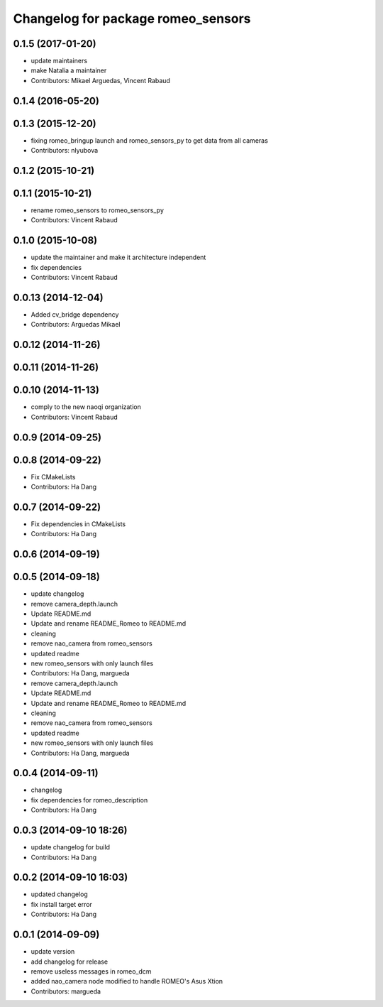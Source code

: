 ^^^^^^^^^^^^^^^^^^^^^^^^^^^^^^^^^^^
Changelog for package romeo_sensors
^^^^^^^^^^^^^^^^^^^^^^^^^^^^^^^^^^^

0.1.5 (2017-01-20)
------------------
* update maintainers
* make Natalia a maintainer
* Contributors: Mikael Arguedas, Vincent Rabaud

0.1.4 (2016-05-20)
------------------

0.1.3 (2015-12-20)
------------------
* fixing romeo_bringup launch and romeo_sensors_py to get data from all cameras
* Contributors: nlyubova

0.1.2 (2015-10-21)
------------------

0.1.1 (2015-10-21)
------------------
* rename romeo_sensors to romeo_sensors_py
* Contributors: Vincent Rabaud

0.1.0 (2015-10-08)
------------------
* update the maintainer and make it architecture independent
* fix dependencies
* Contributors: Vincent Rabaud

0.0.13 (2014-12-04)
-------------------
* Added cv_bridge dependency
* Contributors: Arguedas Mikael

0.0.12 (2014-11-26)
-------------------

0.0.11 (2014-11-26)
-------------------

0.0.10 (2014-11-13)
-------------------
* comply to the new naoqi organization
* Contributors: Vincent Rabaud

0.0.9 (2014-09-25)
------------------

0.0.8 (2014-09-22)
------------------
* Fix CMakeLists
* Contributors: Ha Dang

0.0.7 (2014-09-22)
------------------
* Fix dependencies in CMakeLists
* Contributors: Ha Dang

0.0.6 (2014-09-19)
------------------

0.0.5 (2014-09-18)
------------------
* update changelog
* remove camera_depth.launch
* Update README.md
* Update and rename README_Romeo to README.md
* cleaning
* remove nao_camera from romeo_sensors
* updated readme
* new romeo_sensors with only launch files
* Contributors: Ha Dang, margueda

* remove camera_depth.launch
* Update README.md
* Update and rename README_Romeo to README.md
* cleaning
* remove nao_camera from romeo_sensors
* updated readme
* new romeo_sensors with only launch files
* Contributors: Ha Dang, margueda

0.0.4 (2014-09-11)
------------------
* changelog
* fix dependencies for romeo_description
* Contributors: Ha Dang

0.0.3 (2014-09-10 18:26)
------------------------
* update changelog for build
* Contributors: Ha Dang

0.0.2 (2014-09-10 16:03)
------------------------
* updated changelog
* fix install target error
* Contributors: Ha Dang

0.0.1 (2014-09-09)
------------------
* update version
* add changelog for release
* remove useless messages in romeo_dcm
* added nao_camera node modified to handle ROMEO's Asus Xtion
* Contributors: margueda
